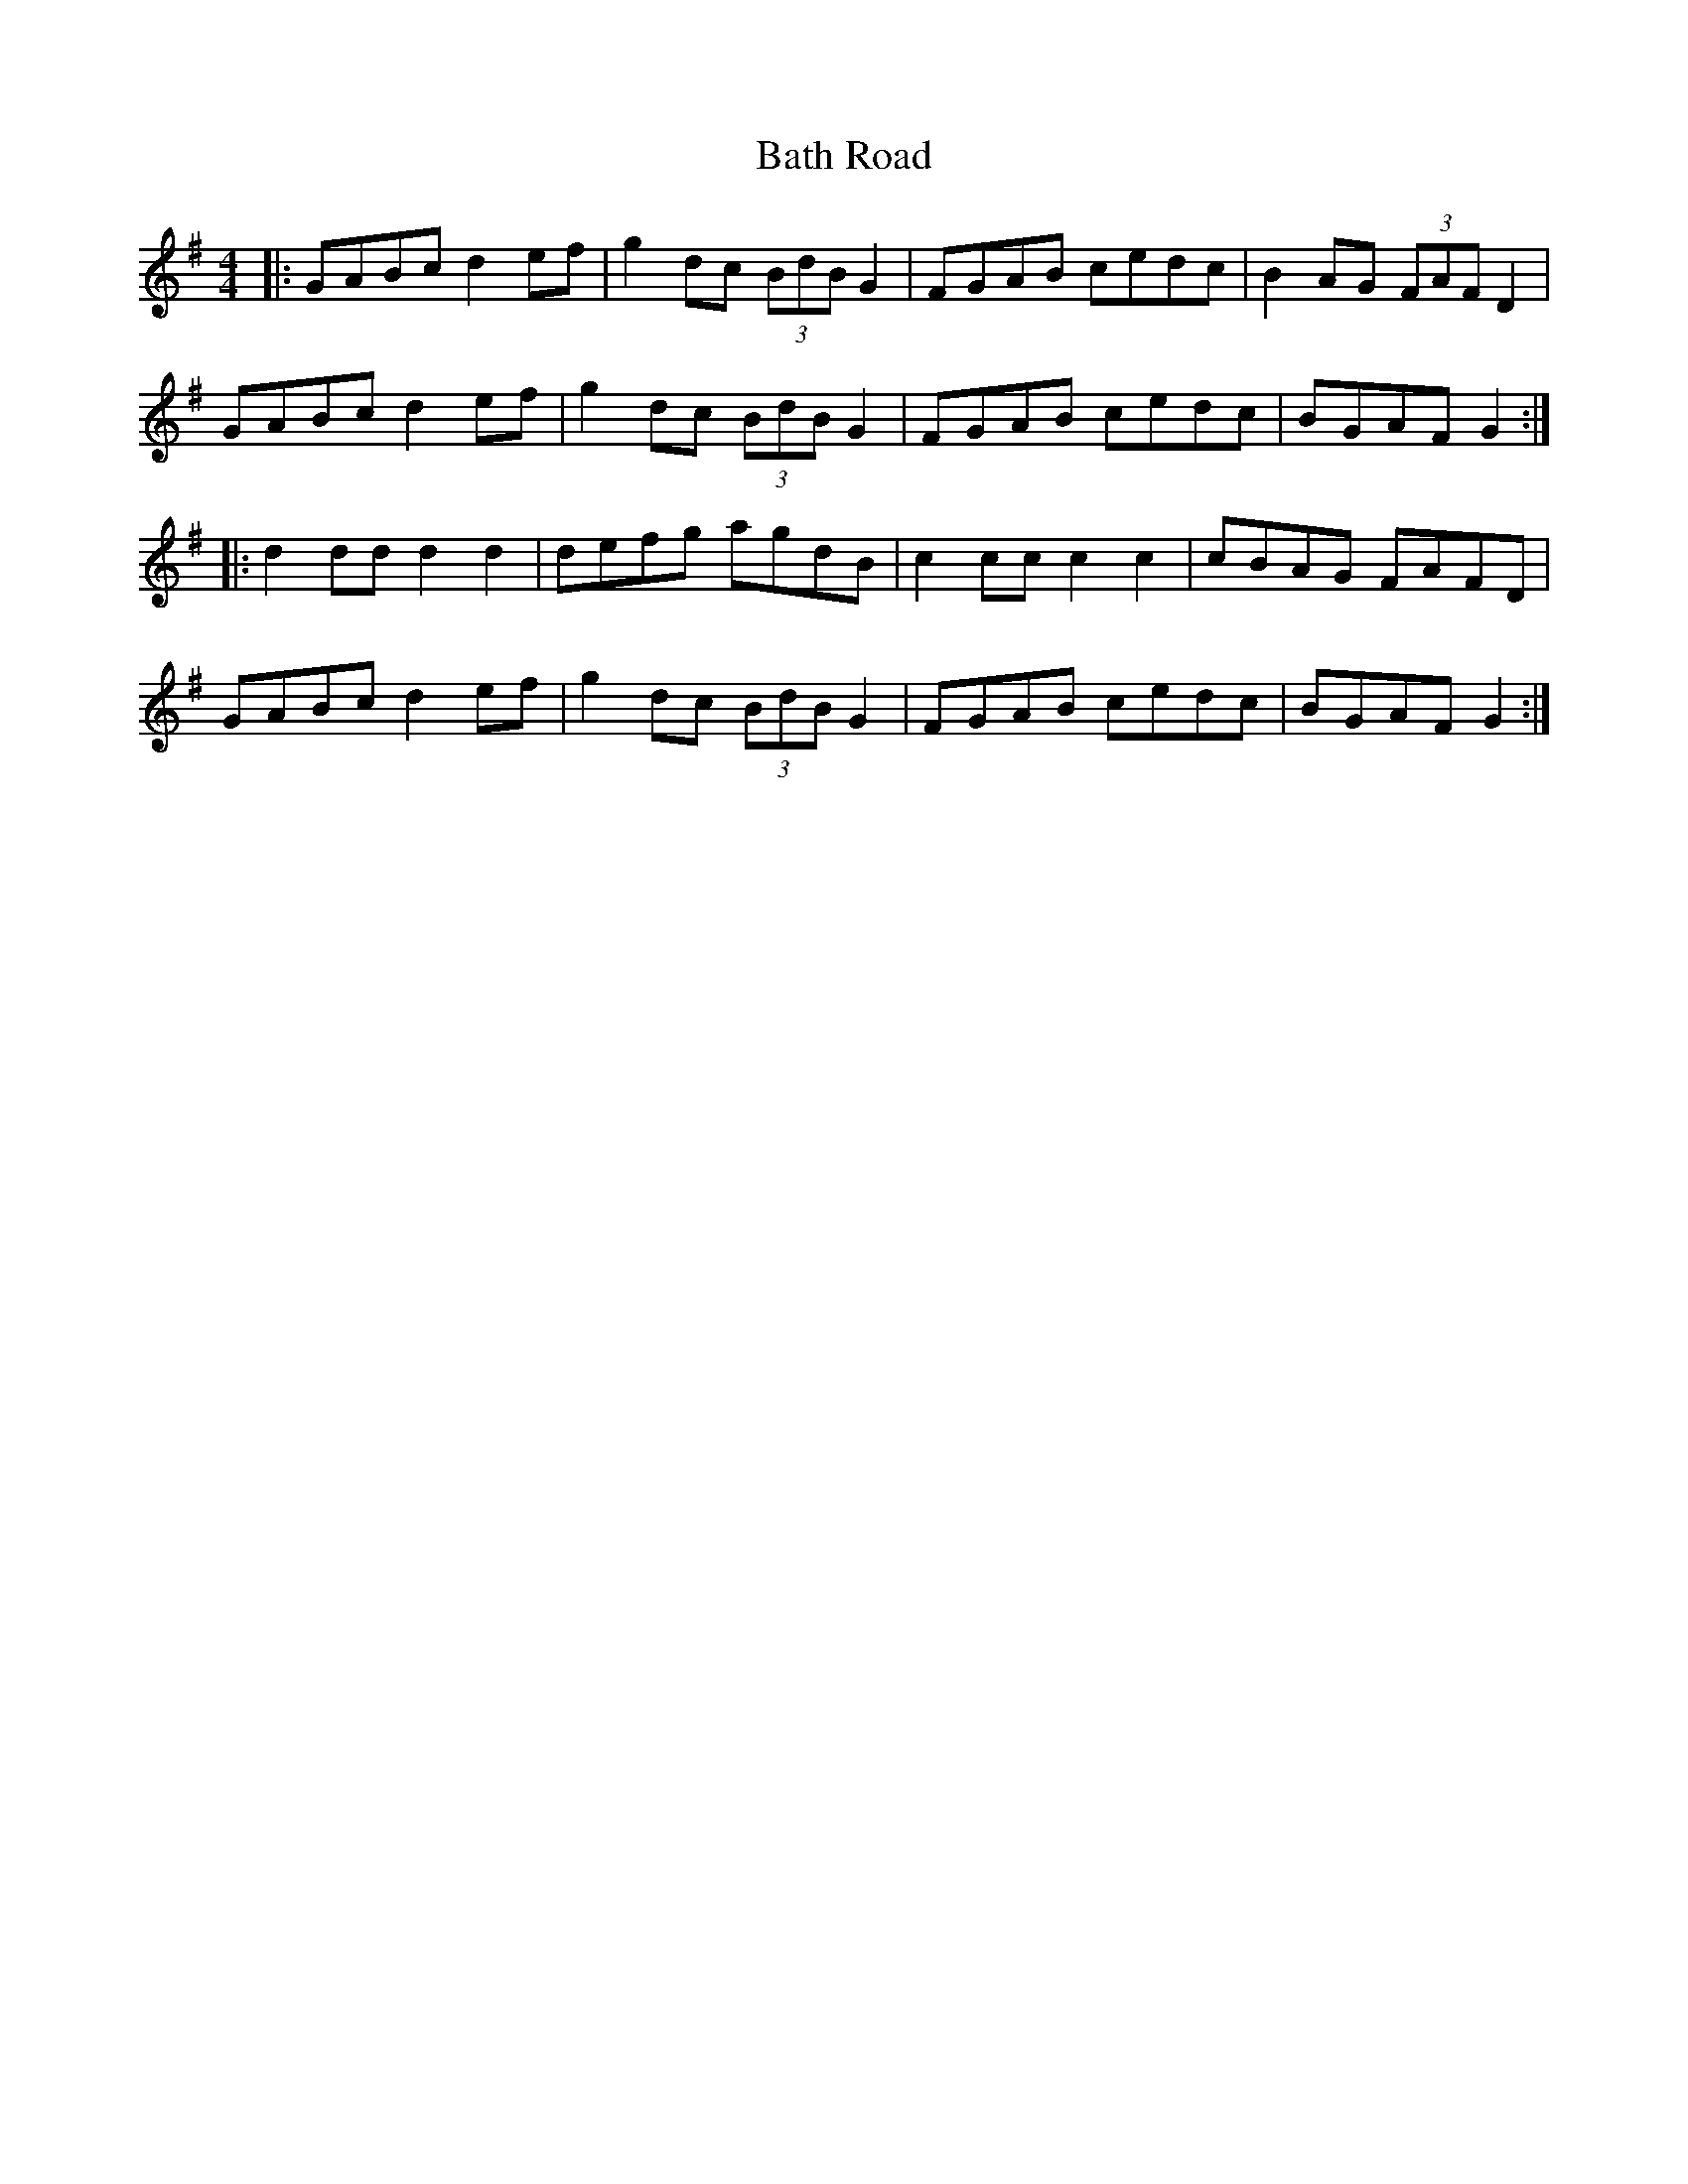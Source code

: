 X: 2987
T: Bath Road
R: hornpipe
M: 4/4
K: Gmajor
|:GABc d2ef|g2dc (3BdBG2|FGAB cedc|B2AG (3FAFD2|
GABc d2ef|g2dc (3BdBG2|FGAB cedc|BGAFG2:|
|:d2dd d2d2|defg agdB|c2cc c2c2|cBAG FAFD|
GABc d2ef|g2dc (3BdBG2|FGAB cedc|BGAF G2:|

